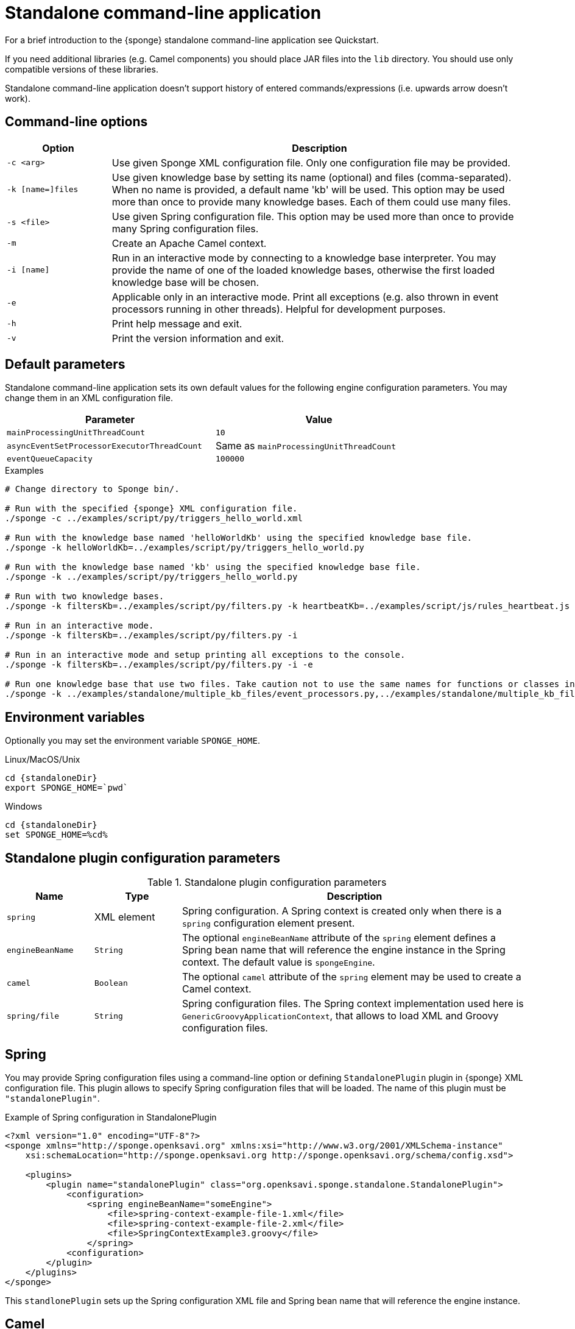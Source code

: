 = Standalone command-line application
For a brief introduction to the {sponge} standalone command-line application see Quickstart.

If you need additional libraries (e.g. Camel components) you should place JAR files into the `lib` directory. You should use only compatible versions of these libraries.

Standalone command-line application doesn't support history of entered commands/expressions (i.e. upwards arrow doesn't work).

== Command-line options

[cols="1,4"]
|===
|Option |Description

|`-c <arg>`
|Use given Sponge XML configuration file. Only one configuration file may be provided.

|`-k [name=]files`
|Use given knowledge base by setting its name (optional) and files (comma-separated). When no name is provided, a default name 'kb' will be used. This option may be used more than once to provide many knowledge bases. Each of them could use many files.

|`-s <file>`
|Use given Spring configuration file. This option may be used more than once to provide many Spring configuration files.

|`-m`
|Create an Apache Camel context.

|`-i [name]`
|Run in an interactive mode by connecting to a knowledge base interpreter. You may provide the name of one of the loaded knowledge bases, otherwise the first loaded knowledge base will be chosen.

|`-e`
|Applicable only in an interactive mode. Print all exceptions (e.g. also thrown in event processors running in other threads). Helpful for development purposes.

|`-h`
|Print help message and exit.

|`-v`
|Print the version information and exit.
|===

== Default parameters
Standalone command-line application sets its own default values for the following engine configuration parameters. You may change them in an XML configuration file.

[width=80%]
|===
|Parameter |Value

|`mainProcessingUnitThreadCount`
|`10`

|`asyncEventSetProcessorExecutorThreadCount`
|Same as `mainProcessingUnitThreadCount`

|`eventQueueCapacity`
|`100000`
|===


.Examples
[source,bash,subs="verbatim,attributes"]
----
# Change directory to Sponge bin/.

# Run with the specified {sponge} XML configuration file.
./sponge -c ../examples/script/py/triggers_hello_world.xml

# Run with the knowledge base named 'helloWorldKb' using the specified knowledge base file.
./sponge -k helloWorldKb=../examples/script/py/triggers_hello_world.py

# Run with the knowledge base named 'kb' using the specified knowledge base file.
./sponge -k ../examples/script/py/triggers_hello_world.py

# Run with two knowledge bases.
./sponge -k filtersKb=../examples/script/py/filters.py -k heartbeatKb=../examples/script/js/rules_heartbeat.js

# Run in an interactive mode.
./sponge -k filtersKb=../examples/script/py/filters.py -i

# Run in an interactive mode and setup printing all exceptions to the console.
./sponge -k filtersKb=../examples/script/py/filters.py -i -e

# Run one knowledge base that use two files. Take caution not to use the same names for functions or classes in the files belonging to the same knowledge base.
./sponge -k ../examples/standalone/multiple_kb_files/event_processors.py,../examples/standalone/multiple_kb_files/example2.py
----

== Environment variables
Optionally you may set the environment variable `SPONGE_HOME`.

.Linux/MacOS/Unix
[source,bash,subs="verbatim,attributes"]
----
cd {standaloneDir}
export SPONGE_HOME=`pwd`
----

.Windows
[source,bash,subs="verbatim,attributes"]
----
cd {standaloneDir}
set SPONGE_HOME=%cd%
----

== Standalone plugin configuration parameters

.Standalone plugin configuration parameters
[cols="1,1,4"]
|===
|Name |Type |Description

|`spring`
|XML element
|Spring configuration. A Spring context is created only when there is a `spring` configuration element present.

|`engineBeanName`
|`String`
|The optional `engineBeanName` attribute of the `spring` element defines a Spring bean name that will reference the engine instance in the Spring context. The default value is `spongeEngine`.

|`camel`
|`Boolean`
|The optional `camel` attribute of the `spring` element may be used to create a Camel context.

|`spring/file`
|`String`
|Spring configuration files. The Spring context implementation used here is `GenericGroovyApplicationContext`, that allows to load XML and Groovy configuration files.
|===

== Spring
You may provide Spring configuration files using a command-line option or defining `StandalonePlugin` plugin in {sponge} XML configuration file. This plugin allows to specify Spring configuration files that will be loaded. The name of this plugin must be `"standalonePlugin"`.

.Example of Spring configuration in StandalonePlugin
[source,xml]
----
<?xml version="1.0" encoding="UTF-8"?>
<sponge xmlns="http://sponge.openksavi.org" xmlns:xsi="http://www.w3.org/2001/XMLSchema-instance"
    xsi:schemaLocation="http://sponge.openksavi.org http://sponge.openksavi.org/schema/config.xsd">

    <plugins>
        <plugin name="standalonePlugin" class="org.openksavi.sponge.standalone.StandalonePlugin">
            <configuration>
                <spring engineBeanName="someEngine">
                    <file>spring-context-example-file-1.xml</file>
                    <file>spring-context-example-file-2.xml</file>
                    <file>SpringContextExample3.groovy</file>
                </spring>
            <configuration>
        </plugin>
    </plugins>
</sponge>
----

This `standlonePlugin` sets up the Spring configuration XML file and Spring bean name that will reference the engine instance.

== Camel
If you want to use Camel, you could setup a predefined Camel context configuration, so that a Camel context will be created automatically.

Available options are:

* Setting `<spring camel="true">` will create a Camel context using a predefined Spring Java configuration.
* Using `<spring>` without setting `camel` attribute will not create any Camel context automatically. In that case you may setup a Camel context in a custom way (for example using Spring).

You may use only one Camel context in the {sponge} standalone command-line application.

You could use Camel routes to send events to {sponge} from an external systems, for example by configuring http://camel.apache.org/rest-dsl.html[Camel Rest DSL].

=== Spring XML configuration

.Example of Spring configuration in StandalonePlugin
[source,xml]
----
<?xml version="1.0" encoding="UTF-8"?>
<sponge xmlns="http://sponge.openksavi.org" xmlns:xsi="http://www.w3.org/2001/XMLSchema-instance"
    xsi:schemaLocation="http://sponge.openksavi.org http://sponge.openksavi.org/schema/config.xsd">

    <plugins>
        <plugin name="standalonePlugin" class="org.openksavi.sponge.standalone.StandalonePlugin">
            <configuration>
                <spring camel="true">
                    <file>examples/standalone/camel_route_xml/spring-camel-xml-config-example.xml</file>
                </spring>
            </configuration>
        </plugin>
    </plugins>
</sponge>
----

.Camel configuration in Spring XML (spring-camel-xml-config-example.xml)
[source,xml]
----
<?xml version="1.0" encoding="UTF-8"?>
<beans xmlns="http://www.springframework.org/schema/beans" xmlns:xsi="http://www.w3.org/2001/XMLSchema-instance"
    xmlns:context="http://www.springframework.org/schema/context" xmlns:lang="http://www.springframework.org/schema/lang"
    xsi:schemaLocation="http://www.springframework.org/schema/beans
                           http://www.springframework.org/schema/beans/spring-beans.xsd
                           http://camel.apache.org/schema/spring
                           http://camel.apache.org/schema/spring/camel-spring.xsd">

    <camelContext xmlns="http://camel.apache.org/schema/spring">
        <route id="spongeConsumerXmlSpringRoute">
            <from uri="sponge:spongeEngine" />
            <log message="XML/Spring route - Received message: ${body}" />
        </route>
    </camelContext>
</beans>
----

=== Spring Groovy configuration

.Spring container plugin in {sponge} configuration file example
[source,xml]
----
<?xml version="1.0" encoding="UTF-8"?>
<sponge xmlns="http://sponge.openksavi.org" xmlns:xsi="http://www.w3.org/2001/XMLSchema-instance"
    xsi:schemaLocation="http://sponge.openksavi.org http://sponge.openksavi.org/schema/config.xsd">

    <plugins>
        <plugin name="standalonePlugin" class="org.openksavi.sponge.standalone.StandalonePlugin">
            <configuration>
                <spring camel="true">
                    <file>examples/standalone/camel_route_groovy/SpringCamelGroovyConfigExample.groovy</file>
                </spring>
            </configuration>
        </plugin>
    </plugins>
</sponge>
----

.Camel configuration in Spring Groovy (SpringCamelGroovyConfigExample.groovy)
[source,groovy]
----
import org.apache.camel.builder.RouteBuilder;

class GroovyRoute extends RouteBuilder {
    void configure() {
        from("sponge:spongeEngine").routeId("spongeConsumerCamelGroovySpring")
                .log("Groovy/Spring route - Received message: \${body}");
    }
}

beans {
    route(GroovyRoute)
}
----

=== Management of Camel routes in an interactive mode

.Console - print camel status and routes
[source,bash]
----
> print(camel.context.status)
> print(camel.context.routes)
----

.Console - stop and remove a Camel route
[source,bash]
----
> camel.context.stopRoute("rss")
> print(camel.context.removeRoute("rss"))
> print(camel.context.routes)
----

== Logging and exception reporting

=== Non interactive mode
If you experience too many logs in the console while running a non-interactive standalone command-line application, you may want to change a logging configuration in `config/logback.xml`. For example to change a console threshold filter level from `INFO` to `ERROR`:

.Example logging configuration
[source,xml]
----
<appender name="console" class="ch.qos.logback.core.ConsoleAppender">
    <filter class="ch.qos.logback.classic.filter.ThresholdFilter">
        <level>ERROR</level>
    </filter>
----

=== Interactive mode
In an interactive mode a predefined console logger appender (configured in `config/logback.xml`) is turned off programmatically.

Exceptions thrown from other threads of the {sponge} engine are not printed into the console. You may change that behavior by specifying `-e` command-line option.

== REST API
You may enable the {sponge} REST API in the standalone command line application but such configuration will provide no user management and a very limited security. Thus it may be used only in a secure network or for test purposes.

Manual start of the REST API (`autoStart` must be turned off) is required because the REST API server must start after the Camel context has started.

For more information see examples in the source code.

== Running examples

.News example
[source,bash,subs="verbatim,attributes"]
----
# Change directory to Sponge bin/.

# Run with the specified {sponge} XML configuration file.
./sponge -c ../examples/standalone/news/config/config.xml
----

.Camel RSS News example
[source,bash,subs="verbatim,attributes"]
----
# Change directory to Sponge bin/.

# Run with the specified {sponge} XML configuration file.
./sponge -c ../examples/standalone/camel_rss_news/config/config.xml
----

== Directory structure

.Directory structure
[cols="1,5"]
|===
|Directory |Description

|`bin`
|Shell scripts.

|`config`
|Configuration files.

|`docs`
|Documentation.

|`examples`
|Example configurations and knowledge base files.

|`lib`
|Libraries used by {sponge}.

|`logs`
|Log files.
|===

== Camel components and data formats available out of the box
Besides Camel core components and data formats, {sponge} standalone command-line application provides also a selected set of other Camel components and data formats ready to use.

.Camel components out of the box
[width="75%"]
|===
|Component |Description

|http://camel.apache.org/amqp.html[camel-amqp] |AMQP
|http://camel.apache.org/bean-validator.html[camel-bean-validator] |Validation
|http://camel.apache.org/dns.html[camel-dns] |DNS
|http://camel.apache.org/docker.html[camel-docker] |Docker
|http://camel.apache.org/dropbox.html[camel-dropbox] |Dropbox
|http://camel.apache.org/ejb.html[camel-ejb] |EJB
|http://camel.apache.org/eventadmin.html[camel-eventadmin] |OSGi EventAdmin events
|http://camel.apache.org/exec.html[camel-exec] |Executing system commands
|http://camel.apache.org/facebook.html[camel-facebook] |Facebook
|http://camel.apache.org/ftp2.html[camel-ftp] |FTP
|http://camel.apache.org/geocoder.html[camel-geocoder] |Geocoder
|http://camel.apache.org/grape.html[camel-grape] |Grape
|http://camel.apache.org/http4.html[camel-http4] |HTTP
|http://camel.apache.org/mail.html[camel-mail] |Mail
|http://camel.apache.org/irc.html[camel-irc] |IRC
|http://camel.apache.org/jbpm.html[camel-jbpm] |jBPM
|http://camel.apache.org/jdbc.html[camel-jdbc] |JDBC
|http://camel.apache.org/jms.html[camel-jms] |JMS
|http://camel.apache.org/jmx.html[camel-jmx] |JMX
|http://camel.apache.org/jsch.html[camel-jsch] |SCP
|http://camel.apache.org/ldap.html[camel-ldap] |LDAP
|http://camel.apache.org/linkedin.html[camel-linkedin] |LinkedIn
|http://camel.apache.org/mqtt.html[camel-mqtt] |MQTT
|http://camel.apache.org/mustache.html[camel-mustache] |Mustache
|http://camel.apache.org/netty4.html[camel-netty4] |Netty
|http://camel.apache.org/netty-http.html[camel-netty4-http] |Netty HTTP
|http://camel.apache.org/olingo2.html[camel-olingo2] |OData 2.0 services using Apache Olingo 2.0
|http://camel.apache.org/paho.html[camel-paho] |Paho/MQTT
|http://camel.apache.org/pdf.html[camel-pdf] |PDF
|http://camel.apache.org/pgevent.html[camel-pgevent] |PostgreSQL events, LISTEN/NOTIFY
|http://camel.apache.org/printer.html[camel-printer] |Printer
|http://camel.apache.org/quartz2.html[camel-quartz2] |Quartz
|http://camel.apache.org/rabbitmq.html[camel-rabbitmq] |RabbitMQ
|http://camel.apache.org/rss.html[camel-rss] |RSS
|http://camel.apache.org/smpp.html[camel-smpp] |SMPP
|http://camel.apache.org/snmp.html[camel-snmp] |SNMP
|http://camel.apache.org/sql-component.html[camel-sql] |SQL
|http://camel.apache.org/ssh.html[camel-ssh] |SSH
|http://camel.apache.org/stomp.html[camel-stomp] |STOMP
|http://camel.apache.org/stream.html[camel-stream] |Input/output/error/file stream
|http://camel.apache.org/twitter.html[camel-twitter] |Twitter
|http://camel.apache.org/velocity.html[camel-velocity] |Velocity
|http://camel.apache.org/vertx.html[camel-vertx] |Vert.x
|http://camel.apache.org/weather.html[camel-weather] |Open Weather Map
|http://camel.apache.org/websocket.html[camel-websocket] |Websocket
|http://camel.apache.org/xmpp.html[camel-xmpp] |XMPP/Jabber
|http://camel.apache.org/xquery-endpoint.html[camel-saxon] |XQuery template
|===

.Camel data formats out of the box
[width="75%"]
|===
|Data format |Description

|http://camel.apache.org/xstream.html[camel-xstream] |XStream
|http://camel.apache.org/json.html[camel-jackson] |JSON
|http://camel.apache.org/soap.html[camel-soap] |SOAP
|http://camel.apache.org/csv.html[camel-csv] |CSV
|http://camel.apache.org/tar-dataformat.html[camel-tarfile] |Tar format
|http://camel.apache.org/crypto.html[camel-crypto] |Java Cryptographic Extension
|http://camel.apache.org/syslog.html[camel-syslog] |Syslog
|http://camel.apache.org/ical.html[camel-ical] |ICal
|http://camel.apache.org/barcode-data-format.html[camel-barcode] |Barcodes (QR-Code, etc.)
|===
